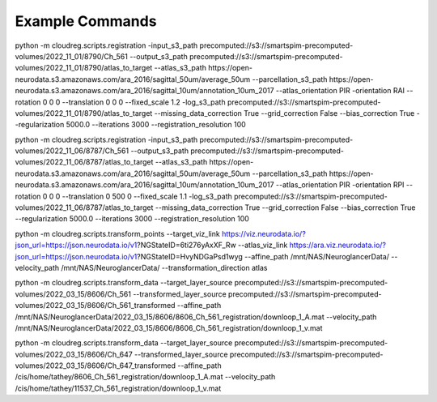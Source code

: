 ****************
Example Commands
****************

python -m cloudreg.scripts.registration -input_s3_path precomputed://s3://smartspim-precomputed-volumes/2022_11_01/8790/Ch_561 --output_s3_path precomputed://s3://smartspim-precomputed-volumes/2022_11_01/8790/atlas_to_target --atlas_s3_path https://open-neurodata.s3.amazonaws.com/ara_2016/sagittal_50um/average_50um --parcellation_s3_path https://open-neurodata.s3.amazonaws.com/ara_2016/sagittal_10um/annotation_10um_2017 --atlas_orientation PIR -orientation RAI --rotation 0 0 0 --translation 0 0 0 --fixed_scale 1.2 -log_s3_path precomputed://s3://smartspim-precomputed-volumes/2022_11_01/8790/atlas_to_target --missing_data_correction True --grid_correction False --bias_correction True --regularization 5000.0 --iterations 3000 --registration_resolution 100

python -m cloudreg.scripts.registration -input_s3_path precomputed://s3://smartspim-precomputed-volumes/2022_11_06/8787/Ch_561 --output_s3_path precomputed://s3://smartspim-precomputed-volumes/2022_11_06/8787/atlas_to_target --atlas_s3_path https://open-neurodata.s3.amazonaws.com/ara_2016/sagittal_50um/average_50um --parcellation_s3_path https://open-neurodata.s3.amazonaws.com/ara_2016/sagittal_10um/annotation_10um_2017 --atlas_orientation PIR -orientation RPI --rotation 0 0 0 --translation 0 500 0 --fixed_scale 1.1 -log_s3_path precomputed://s3://smartspim-precomputed-volumes/2022_11_06/8787/atlas_to_target --missing_data_correction True --grid_correction False --bias_correction True --regularization 5000.0 --iterations 3000 --registration_resolution 100

python -m cloudreg.scripts.transform_points --target_viz_link https://viz.neurodata.io/?json_url=https://json.neurodata.io/v1?NGStateID=6ti276yAxXF_Rw --atlas_viz_link https://ara.viz.neurodata.io/?json_url=https://json.neurodata.io/v1?NGStateID=HvyNDGaPsd1wyg --affine_path /mnt/NAS/Neuroglancer\ Data/  --velocity_path /mnt/NAS/Neuroglancer\ Data/  --transformation_direction atlas

python -m cloudreg.scripts.transform_data --target_layer_source precomputed://s3://smartspim-precomputed-volumes/2022_03_15/8606/Ch_561 --transformed_layer_source precomputed://s3://smartspim-precomputed-volumes/2022_03_15/8606/Ch_561_transformed --affine_path /mnt/NAS/Neuroglancer\ Data/2022_03_15/8606/8606_Ch_561_registration/downloop_1_A.mat  --velocity_path /mnt/NAS/Neuroglancer\ Data/2022_03_15/8606/8606_Ch_561_registration/downloop_1_v.mat

python -m cloudreg.scripts.transform_data --target_layer_source precomputed://s3://smartspim-precomputed-volumes/2022_03_15/8606/Ch_647 --transformed_layer_source precomputed://s3://smartspim-precomputed-volumes/2022_03_15/8606/Ch_647_transformed --affine_path /cis/home/tathey/8606_Ch_561_registration/downloop_1_A.mat  --velocity_path /cis/home/tathey/11537_Ch_561_registration/downloop_1_v.mat